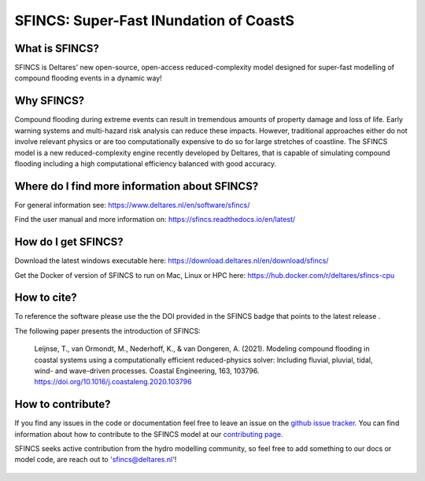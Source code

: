 =========================================
SFINCS: Super-Fast INundation of CoastS 
=========================================

|website| |docs_latest| |docs_stable| |license| |doi|

What is SFINCS?
------------

SFINCS is Deltares' new open-source, open-access reduced-complexity model designed for super-fast modelling of compound flooding events in a dynamic way!

Why SFINCS?
------------
Compound flooding during extreme events can result in tremendous amounts of property damage and loss of life. Early warning systems and multi-hazard risk analysis can reduce these impacts. However, traditional approaches either do not involve relevant physics or are too computationally expensive to do so for large stretches of coastline. The SFINCS model is a new reduced-complexity engine recently developed by Deltares, that is capable of simulating compound flooding including a high computational efficiency balanced with good accuracy.

Where do I find more information about SFINCS?
------------
For general information see: https://www.deltares.nl/en/software/sfincs/

Find the user manual and more information on: https://sfincs.readthedocs.io/en/latest/

How do I get SFINCS?
------------
Download the latest windows executable here: https://download.deltares.nl/en/download/sfincs/

Get the Docker of version of SFINCS to run on Mac, Linux or HPC here: https://hub.docker.com/r/deltares/sfincs-cpu

How to cite?
------------
To reference the software please use the the DOI provided in the SFINCS badge that points to the latest release |doi|.

The following paper presents the introduction of SFINCS:

   Leijnse, T., van Ormondt, M., Nederhoff, K., & van Dongeren, A. (2021). Modeling compound flooding in coastal systems using a computationally efficient reduced-physics solver: Including fluvial, pluvial, tidal, wind-      and wave-driven processes. Coastal Engineering, 163, 103796. https://doi.org/10.1016/j.coastaleng.2020.103796

How to contribute?
-------------------
If you find any issues in the code or documentation feel free to leave an issue on the `github issue tracker. <https://github.com/Deltares/SFINCS/issues>`_
You can find information about how to contribute to the SFINCS model at our `contributing page. <https://sfincs.readthedocs.io/en/latest/example.html#contributing>`_

SFINCS seeks active contribution from the hydro modelling community, so feel free to add something to our docs or model code, are reach out to 'sfincs@deltares.nl'!

.. figure:: https://user-images.githubusercontent.com/28528822/200898347-d4016571-f3c7-4257-b59c-86aa1e97a699.png
   :width: 800px
   :align: center   
   
.. |website| image:: https://github.com/Deltares/SFINCS/blob/main/docs/figures/Deltares_logo_D-blauw_RGB.svg
    :target: https://www.deltares.nl/en/software-and-data/products/sfincs
    :alt: Website
    :width: 80px

.. |docs_latest| image:: https://img.shields.io/badge/docs-latest-brightgreen.svg
    :target: https://sfincs.readthedocs.io/en/latest
    :alt: Latest developers docs

.. |docs_stable| image:: https://img.shields.io/badge/docs-stable-brightgreen.svg
    :target: https://sfincs.readthedocs.io/en/v2.0.1
    :alt: Stable docs last release

.. |license| image:: https://img.shields.io/github/license/Deltares/SFINCS
    :alt: License
    :target: https://github.com/Deltares/SFINCS/blob/main/LICENSE    
        
.. |doi| image:: https://github.com/Deltares/SFINCS/blob/main/docs/figures/SFINCS_logo.svg
    :alt: Elsevier
    :target: https://doi.org/10.1016/j.coastaleng.2020.103796    
    :width: 30px
